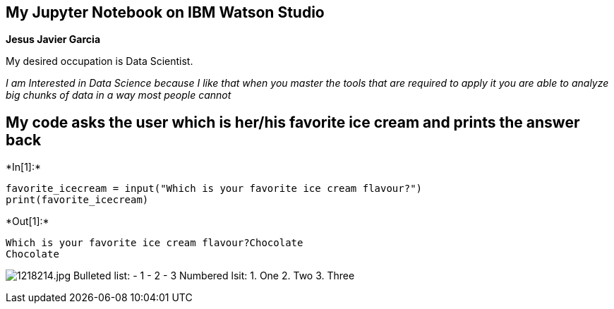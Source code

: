 == My Jupyter Notebook on IBM Watson Studio

*Jesus Javier Garcia*

My desired occupation is Data Scientist.

_I am Interested in Data Science because I like that when you master the
tools that are required to apply it you are able to analyze big chunks
of data in a way most people cannot_

== My code asks the user which is her/his favorite ice cream and prints the answer back


+*In[1]:*+
[source, ipython3]
----
favorite_icecream = input("Which is your favorite ice cream flavour?")
print(favorite_icecream)
----


+*Out[1]:*+
----
Which is your favorite ice cream flavour?Chocolate
Chocolate
----

image:attachment:1218214.jpg[1218214.jpg] Bulleted list: - 1 - 2 - 3
Numbered lsit: 1. One 2. Two 3. Three
